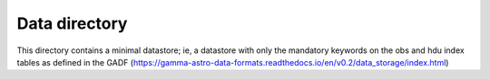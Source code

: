 Data directory
==============

This directory contains a minimal datastore; ie, a datastore with only the mandatory keywords on the obs and hdu index tables as defined in the GADF (https://gamma-astro-data-formats.readthedocs.io/en/v0.2/data_storage/index.html)

